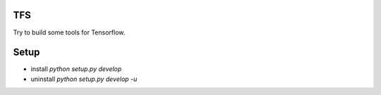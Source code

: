 TFS
===
Try to build some tools for Tensorflow.

Setup
=====
- install `python setup.py develop`
- uninstall `python setup.py develop -u`


